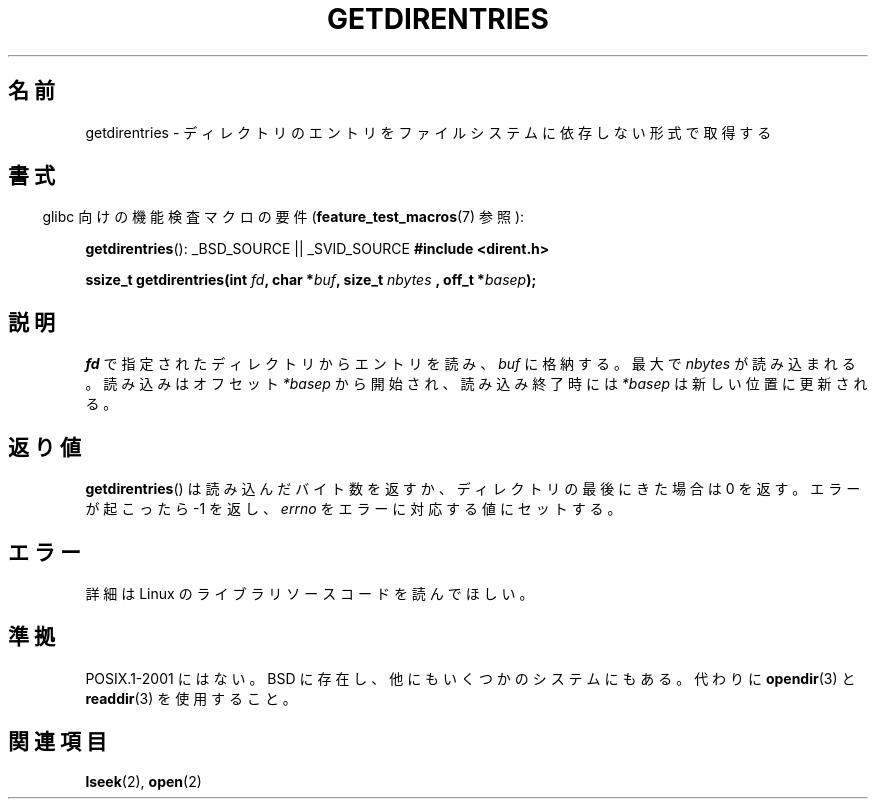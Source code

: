 .\" Hey Emacs! This file is -*- nroff -*- source.
.\"
.\" Copyright 1993 Rickard E. Faith (faith@cs.unc.edu)
.\" Portions extracted from /usr/include/dirent.h are:
.\"                    Copyright 1991, 1992 Free Software Foundation
.\"
.\" Permission is granted to make and distribute verbatim copies of this
.\" manual provided the copyright notice and this permission notice are
.\" preserved on all copies.
.\"
.\" Permission is granted to copy and distribute modified versions of this
.\" manual under the conditions for verbatim copying, provided that the
.\" entire resulting derived work is distributed under the terms of a
.\" permission notice identical to this one.
.\"
.\" Since the Linux kernel and libraries are constantly changing, this
.\" manual page may be incorrect or out-of-date.  The author(s) assume no
.\" responsibility for errors or omissions, or for damages resulting from
.\" the use of the information contained herein.  The author(s) may not
.\" have taken the same level of care in the production of this manual,
.\" which is licensed free of charge, as they might when working
.\" professionally.
.\"
.\" Formatted or processed versions of this manual, if unaccompanied by
.\" the source, must acknowledge the copyright and authors of this work.
.\"
.\" Japanese Version Copyright (c) 1998 NAKANO Takeo all rights reserved.
.\" Translated Thu Apr 30 1998 by NAKANO Takeo <nakano@apm.seikei.ac.jp>
.\"
.TH GETDIRENTRIES 3 2007-07-26 "GNU" "Linux Programmer's Manual"
.SH 名前
getdirentries \- ディレクトリのエントリをファイルシステムに依存しない形式で取得する
.SH 書式
.sp
.in -4n
glibc 向けの機能検査マクロの要件
.RB ( feature_test_macros (7)
参照):
.in
.sp
.BR getdirentries ():
_BSD_SOURCE || _SVID_SOURCE
.B #include <dirent.h>
.sp
.BI "ssize_t getdirentries(int " fd ", char *" buf ", size_t " nbytes
.BI ", off_t *" basep );
.SH 説明
.I fd
で指定されたディレクトリからエントリを読み、
.I buf
に格納する。最大で
.I nbytes
が読み込まれる。読み込みはオフセット
.I *basep
から開始され、読み込み終了時には
.I *basep
は新しい位置に更新される。
.SH 返り値
.BR getdirentries ()
は読み込んだバイト数を返すか、ディレクトリの最後にきた場合は 0 を返す。
エラーが起こったら \-1 を返し、
.I errno
をエラーに対応する値にセットする。
.SH エラー
詳細は Linux のライブラリソースコードを読んでほしい。
.SH 準拠
POSIX.1-2001 にはない。
BSD に存在し、他にもいくつかのシステムにもある。
代わりに
.BR opendir (3)
と
.BR readdir (3)
を使用すること。
.SH 関連項目
.BR lseek (2),
.BR open (2)
